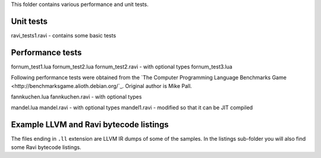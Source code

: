 This folder contains various performance and unit tests.

Unit tests
----------
ravi_tests1.ravi - contains some basic tests

Performance tests
-----------------
fornum_test1.lua
fornum_test2.lua 
fornum_test2.ravi - with optional types
fornum_test3.lua 

Following performance tests were obtained from the `The Computer Programming Language Benchmarks Game <http://benchmarksgame.alioth.debian.org/`_. Original author is Mike Pall.

fannkuchen.lua
fannkuchen.ravi - with optional types

mandel.lua
mandel.ravi - with optional types
mandel1.ravi - modified so that it can be JIT compiled

Example LLVM and Ravi bytecode listings
---------------------------------------
The files ending in ``.ll`` extension are LLVM IR dumps of some of the samples.
In the listings sub-folder you will also find some Ravi bytecode listings.